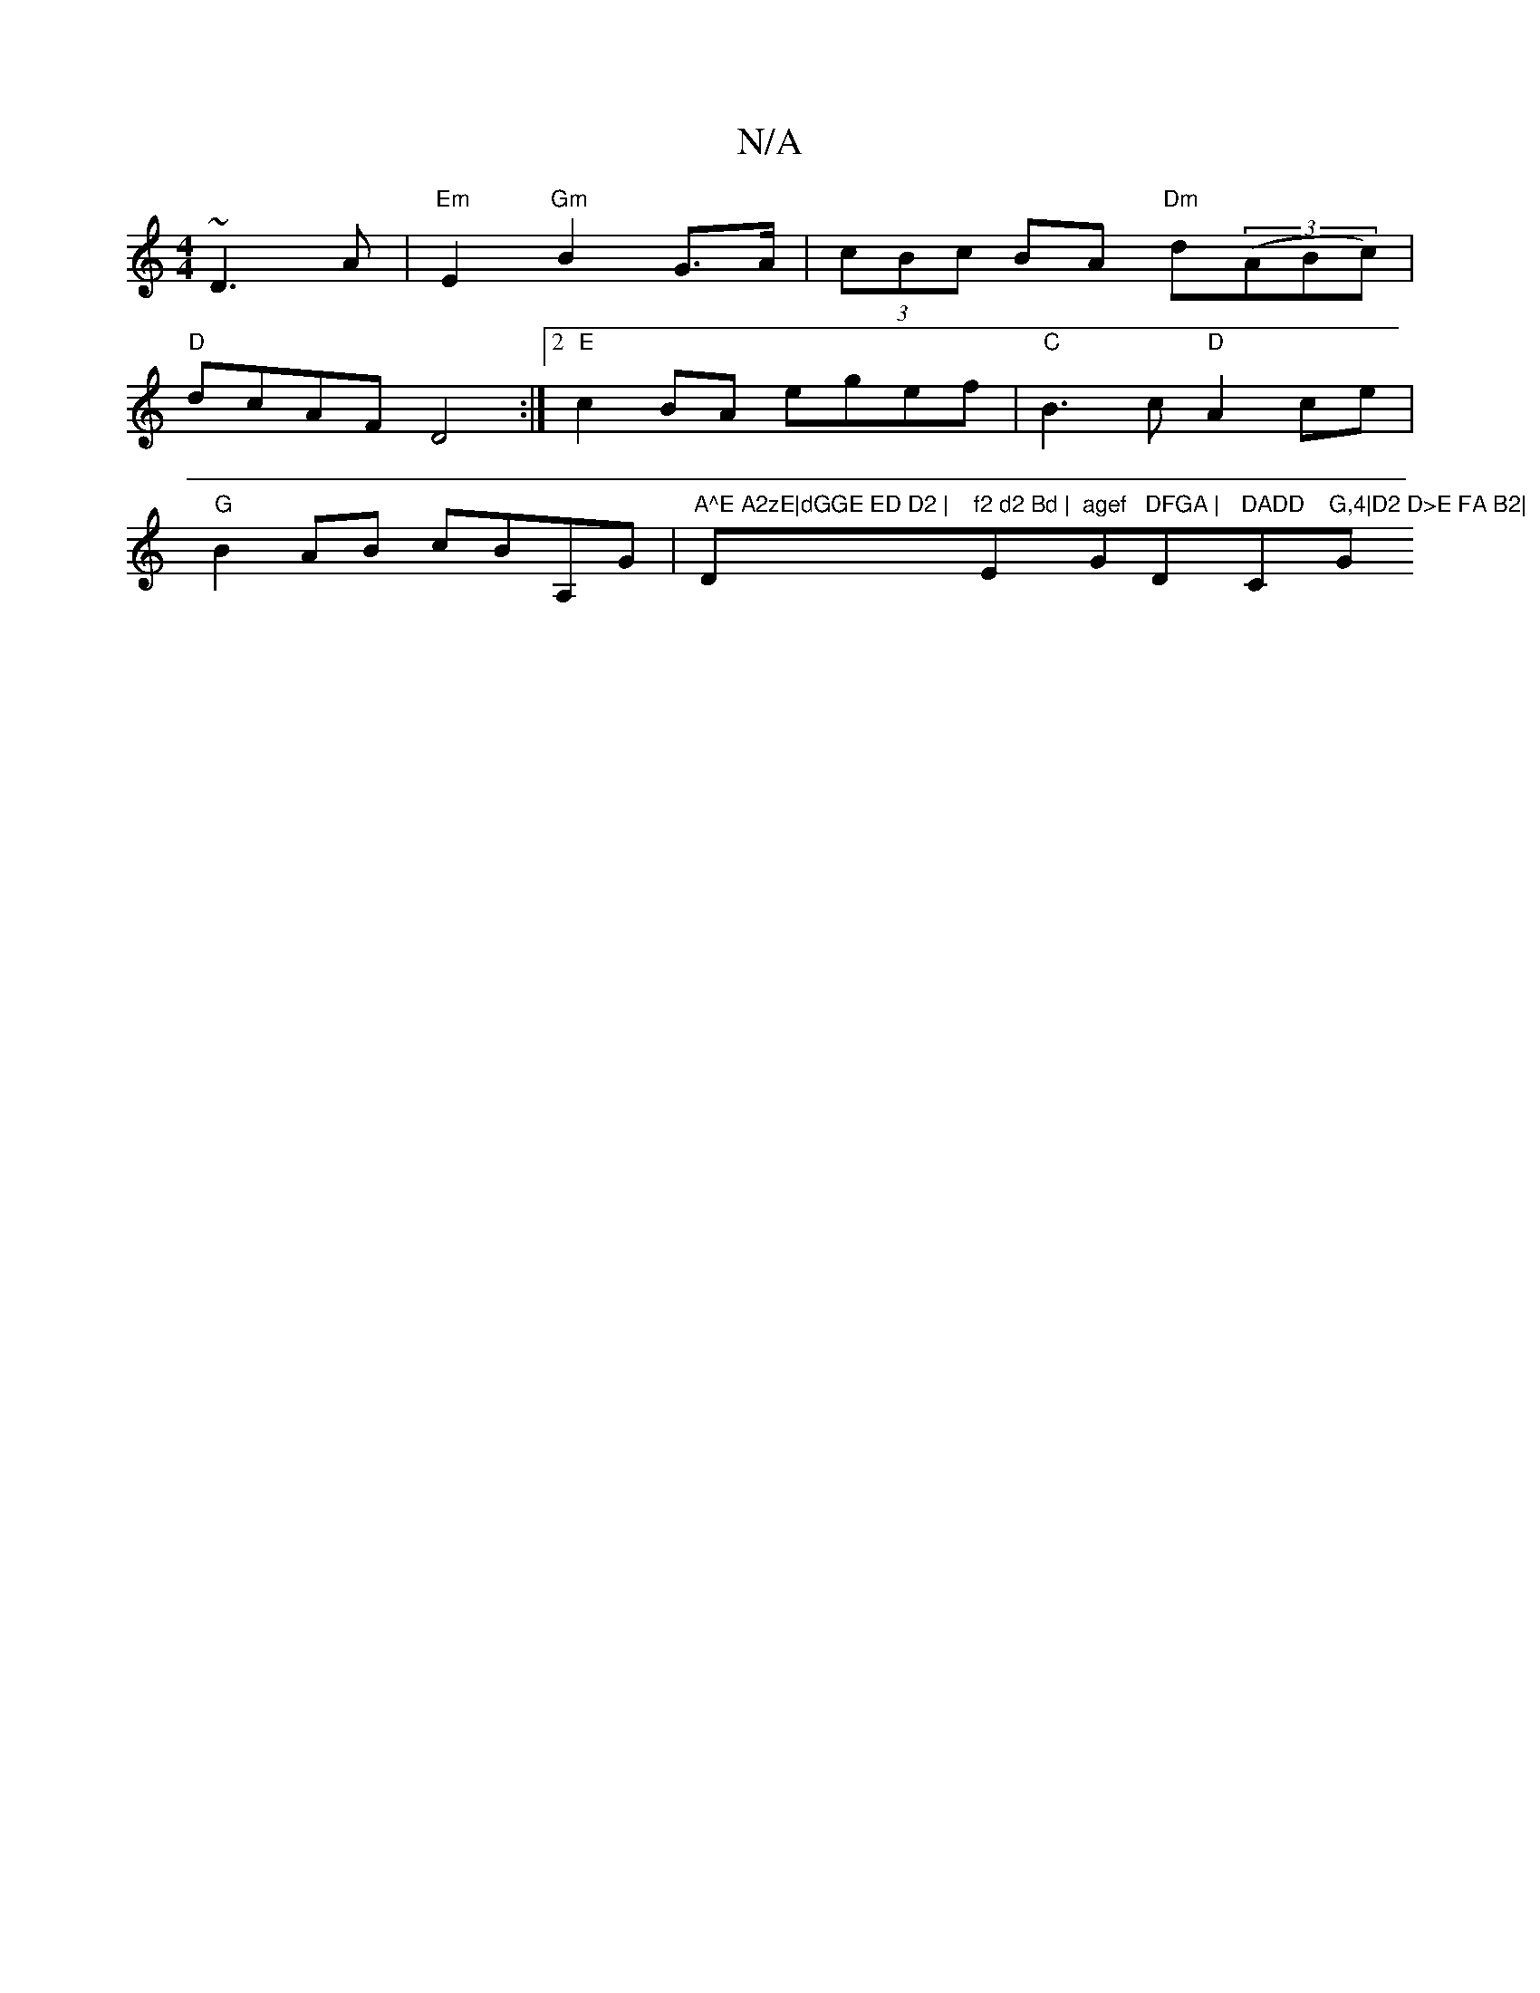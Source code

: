 X:1
T:N/A
M:4/4
R:N/A
K:Cmajor
~D3A|"Em"E2 "Gm"B2 G>A| (3cBc BA "Dm"d((3ABc) |
"D" dcAF D4 :|2 "E"c2BA egef|"C"B3 c "D"A2 ce |
"G" B2 AB cBA,G |"A^E A2zE|dGGE ED D2 | "D"f2 d2 Bd |"Em"agef "G"DFGA | "D"DADD "C"G,4|D2 D>E FA B2|"G"d